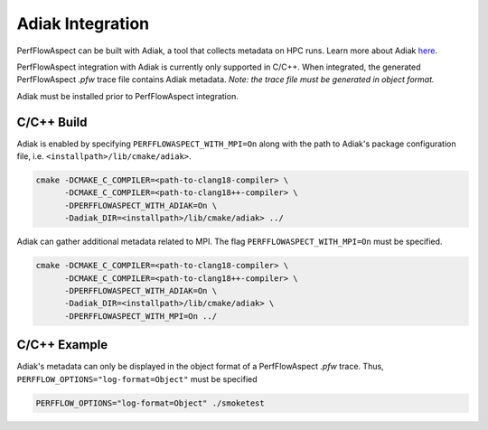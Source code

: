 ..
   # Copyright 2021 Lawrence Livermore National Security, LLC and other
   # PerfFlowAspect Project Developers. See the top-level LICENSE file for
   # details.
   #
   # SPDX-License-Identifier: LGPL-3.0

#####################
 Adiak Integration
#####################

PerfFlowAspect can be built with Adiak, a tool that collects metadata on HPC runs. Learn more about Adiak  `here <https://github.com/LLNL/Adiak>`_.

PerfFlowAspect integration with Adiak is currently only supported in C/C++. When integrated, the generated PerfFlowAspect `.pfw` trace file contains Adiak metadata. `Note: the trace file must be generated in object format.`

Adiak must be installed prior to PerfFlowAspect integration.

*************
 C/C++ Build
*************
Adiak is enabled by specifying ``PERFFLOWASPECT_WITH_MPI=On`` along with the path to Adiak's package configuration file, i.e. ``<installpath>/lib/cmake/adiak>``.

.. code:: bash

   cmake -DCMAKE_C_COMPILER=<path-to-clang18-compiler> \
         -DCMAKE_C_COMPILER=<path-to-clang18++-compiler> \
         -DPERFFLOWASPECT_WITH_ADIAK=On \
         -Dadiak_DIR=<installpath>/lib/cmake/adiak> ../

Adiak can gather additional metadata related to MPI. The flag ``PERFFLOWASPECT_WITH_MPI=On`` must be specified.

.. code:: bash

   cmake -DCMAKE_C_COMPILER=<path-to-clang18-compiler> \
         -DCMAKE_C_COMPILER=<path-to-clang18++-compiler> \
         -DPERFFLOWASPECT_WITH_ADIAK=On \
         -Dadiak_DIR=<installpath>/lib/cmake/adiak> \
         -DPERFFLOWASPECT_WITH_MPI=On ../


***************
 C/C++ Example
***************
Adiak's metadata can only be displayed in the object format of a PerfFlowAspect `.pfw` trace. Thus, ``PERFFLOW_OPTIONS="log-format=Object"`` must be specified

.. code:: bash

   PERFFLOW_OPTIONS="log-format=Object" ./smoketest

